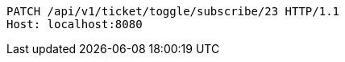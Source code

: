 [source,http,options="nowrap"]
----
PATCH /api/v1/ticket/toggle/subscribe/23 HTTP/1.1
Host: localhost:8080

----